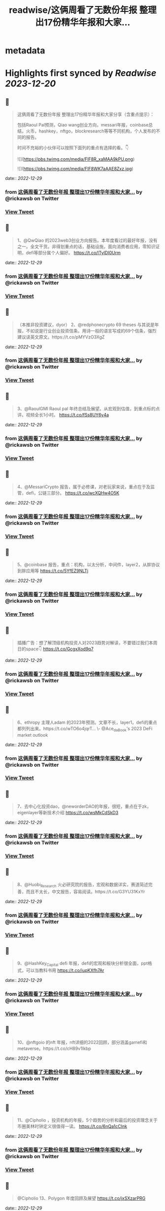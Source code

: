 :PROPERTIES:
:title: readwise/这俩周看了无数份年报 整理出17份精华年报和大家...
:END:


* metadata
:PROPERTIES:
:author: [[rickawsb on Twitter]]
:full-title: "这俩周看了无数份年报 整理出17份精华年报和大家..."
:category: [[tweets]]
:url: https://twitter.com/rickawsb/status/1608205294450143233
:image-url: https://pbs.twimg.com/profile_images/1577139853585973248/VFH3Pxe3.png
:END:

* Highlights first synced by [[Readwise]] [[2023-12-20]]
** 📌
#+BEGIN_QUOTE
这俩周看了无数份年报
整理出17份精华年报和大家分享（含重点提示）：

包括Raoul Pal预测，Qiao wang创业方向，messari年报，coinbase总结，火币，hashkey，nftgo，blockresearch等等不同机构，个人发布的不同的报告。

时间不充裕的小伙伴可以按照下面列的重点有选择的看。👇 

![](https://pbs.twimg.com/media/FlF8R_xaMAA9kPU.png) 

![](https://pbs.twimg.com/media/FlF8WK7aAAE8Zxz.jpg) 
#+END_QUOTE
    date:: [[2022-12-29]]
*** from _这俩周看了无数份年报 整理出17份精华年报和大家..._ by @rickawsb on Twitter
*** [[https://twitter.com/rickawsb/status/1608205294450143233][View Tweet]]
** 📌
#+BEGIN_QUOTE
1、@QwQiao 的2023web3创业方向报告。本年度看过的最好年报，没有之一。全文干货。非得划重点的话，基础设施，面向消费者应用，零知识证明，defi等部分属个人偏好。
https://t.co/lTyIDI0Urm 
#+END_QUOTE
    date:: [[2022-12-29]]
*** from _这俩周看了无数份年报 整理出17份精华年报和大家..._ by @rickawsb on Twitter
*** [[https://twitter.com/rickawsb/status/1608205526365769728][View Tweet]]
** 📌
#+BEGIN_QUOTE
（本推非投资建议，dyor）
2、@redphonecrypto  69 theses 与其说是年报，不如说是行业创业投资信条。用诗一般的语言写成的69个信条，强烈建议读英文原文。https://t.co/pMYVzO3XgZ 
#+END_QUOTE
    date:: [[2022-12-29]]
*** from _这俩周看了无数份年报 整理出17份精华年报和大家..._ by @rickawsb on Twitter
*** [[https://twitter.com/rickawsb/status/1608205678191206401][View Tweet]]
** 📌
#+BEGIN_QUOTE
3、@RaoulGMI Raoul pal 年终总结及展望。从宏观到估值，到重点标的点评。视频全长1小时。 https://t.co/fSs8UY6y4a 
#+END_QUOTE
    date:: [[2022-12-29]]
*** from _这俩周看了无数份年报 整理出17份精华年报和大家..._ by @rickawsb on Twitter
*** [[https://twitter.com/rickawsb/status/1608206055821180928][View Tweet]]
** 📌
#+BEGIN_QUOTE
4、@MessariCrypto 报告，属于必修课，对老玩家来说，重点在于及监管，defi，公链三部分。 https://t.co/wcXQHw4O5K 
#+END_QUOTE
    date:: [[2022-12-29]]
*** from _这俩周看了无数份年报 整理出17份精华年报和大家..._ by @rickawsb on Twitter
*** [[https://twitter.com/rickawsb/status/1608206150943768576][View Tweet]]
** 📌
#+BEGIN_QUOTE
5、@coinbase 报告，重点：机构，以太分析，中间件，layer2，从胖协议到胖应用等 https://t.co/5YfEZ9NLTj 
#+END_QUOTE
    date:: [[2022-12-29]]
*** from _这俩周看了无数份年报 整理出17份精华年报和大家..._ by @rickawsb on Twitter
*** [[https://twitter.com/rickawsb/status/1608206194388381697][View Tweet]]
** 📌
#+BEGIN_QUOTE
插播广告：想了解顶级机构投资人对2023趋势对解读，不要错过我们本周日的space👇
https://t.co/GcgxXod9q7 
#+END_QUOTE
    date:: [[2022-12-29]]
*** from _这俩周看了无数份年报 整理出17份精华年报和大家..._ by @rickawsb on Twitter
*** [[https://twitter.com/rickawsb/status/1608208922187554817][View Tweet]]
** 📌
#+BEGIN_QUOTE
6、ethropy 主理人adam 的2023年预测。文章不长，layer1，defi的重点都列列出来。https://t.co/wTO6o4jqrT…
\- @Ace_da_Book's 2023 DeFi market outlook 
#+END_QUOTE
    date:: [[2022-12-29]]
*** from _这俩周看了无数份年报 整理出17份精华年报和大家..._ by @rickawsb on Twitter
*** [[https://twitter.com/rickawsb/status/1608209122369081345][View Tweet]]
** 📌
#+BEGIN_QUOTE
7、去中心化投资dao，@neworderDAO的年报，很短，重点在于zk，eigenlayer等新技术介绍
https://t.co/wsMkCdSkD3 
#+END_QUOTE
    date:: [[2022-12-29]]
*** from _这俩周看了无数份年报 整理出17份精华年报和大家..._ by @rickawsb on Twitter
*** [[https://twitter.com/rickawsb/status/1608209288593567744][View Tweet]]
** 📌
#+BEGIN_QUOTE
8、@Huobi_Research
 火必研究院的报告，宏观和数据详实，赛道简述完善，而且不太长，中文报告，容易阅读。https://t.co/G3YU31KxYr 
#+END_QUOTE
    date:: [[2022-12-29]]
*** from _这俩周看了无数份年报 整理出17份精华年报和大家..._ by @rickawsb on Twitter
*** [[https://twitter.com/rickawsb/status/1608209351755563008][View Tweet]]
** 📌
#+BEGIN_QUOTE
9、@HashKey_Capital defi 年报，defi的宏观和板块分析很全面，ppt格式，可以当教科书用
https://t.co/iupKXfh7Ar 
#+END_QUOTE
    date:: [[2022-12-29]]
*** from _这俩周看了无数份年报 整理出17份精华年报和大家..._ by @rickawsb on Twitter
*** [[https://twitter.com/rickawsb/status/1608209441484345350][View Tweet]]
** 📌
#+BEGIN_QUOTE
10、@nftgoio 的nft 年报，nft详细的2022回顾，部分涵盖gamefi和metaverse。https://t.co/cH89v1Ikbp 
#+END_QUOTE
    date:: [[2022-12-29]]
*** from _这俩周看了无数份年报 整理出17份精华年报和大家..._ by @rickawsb on Twitter
*** [[https://twitter.com/rickawsb/status/1608209525903101952][View Tweet]]
** 📌
#+BEGIN_QUOTE
11、@Cipholio ，投资机构的年报，5个趋势的分析和最后的投资理念关于币圈美林时钟定义很值得一读。
https://t.co/6nQa1cCInk 
#+END_QUOTE
    date:: [[2022-12-29]]
*** from _这俩周看了无数份年报 整理出17份精华年报和大家..._ by @rickawsb on Twitter
*** [[https://twitter.com/rickawsb/status/1608209602906296320][View Tweet]]
** 📌
#+BEGIN_QUOTE
@Cipholio 13、Polygon 年度回顾及展望
https://t.co/jxSXzarPRG 
#+END_QUOTE
    date:: [[2022-12-29]]
*** from _这俩周看了无数份年报 整理出17份精华年报和大家..._ by @rickawsb on Twitter
*** [[https://twitter.com/rickawsb/status/1608210127412416513][View Tweet]]
** 📌
#+BEGIN_QUOTE
14、@tcg_crypto 投资机构的年报，对于用户获取，手机端dapp，生态增长部分有独特见解：https://t.co/K1IK70tfos 
#+END_QUOTE
    date:: [[2022-12-29]]
*** from _这俩周看了无数份年报 整理出17份精华年报和大家..._ by @rickawsb on Twitter
*** [[https://twitter.com/rickawsb/status/1608210196073164801][View Tweet]]
** 📌
#+BEGIN_QUOTE
15、@maxyamp 机构投资人的关于socialfi，保险，品牌nft等细分赛道等2023预测
https://t.co/vsXMuY9hJb 
#+END_QUOTE
    date:: [[2022-12-29]]
*** from _这俩周看了无数份年报 整理出17份精华年报和大家..._ by @rickawsb on Twitter
*** [[https://twitter.com/rickawsb/status/1608210268181647360][View Tweet]]
** 📌
#+BEGIN_QUOTE
16、The Block Research 2023展望 https://t.co/ASK8jnFU60 
#+END_QUOTE
    date:: [[2022-12-29]]
*** from _这俩周看了无数份年报 整理出17份精华年报和大家..._ by @rickawsb on Twitter
*** [[https://twitter.com/rickawsb/status/1608210342798323713][View Tweet]]
** 📌
#+BEGIN_QUOTE
17、@AndrewDARMACAP 机构投资人对2023的23个预测：https://t.co/RE6DMNqgBQ 
#+END_QUOTE
    date:: [[2022-12-29]]
*** from _这俩周看了无数份年报 整理出17份精华年报和大家..._ by @rickawsb on Twitter
*** [[https://twitter.com/rickawsb/status/1608210419692482560][View Tweet]]
** 📌
#+BEGIN_QUOTE
最后，能看到最后的估计都是像我一样的放假也没有其他娱乐的币圈亏钱人。
亏钱人需要抱团取暖，请高抬贵手点赞转发一下吧，希望明年大家能一起回本 😂
https://t.co/aJbVWAIwJB 
#+END_QUOTE
    date:: [[2022-12-29]]
*** from _这俩周看了无数份年报 整理出17份精华年报和大家..._ by @rickawsb on Twitter
*** [[https://twitter.com/rickawsb/status/1608211304057298945][View Tweet]]